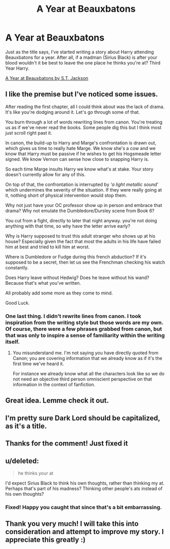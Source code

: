 #+TITLE: A Year at Beauxbatons

* A Year at Beauxbatons
:PROPERTIES:
:Author: ST_Jackson
:Score: 32
:DateUnix: 1525149883.0
:DateShort: 2018-May-01
:FlairText: Self-Promotion
:END:
Just as the title says, I've started writing a story about Harry attending Beauxbatons for a year. After all, if a madman (Sirius Black) is after your blood wouldn't it be best to leave the one place he thinks you're at? Third Year Harry.

[[https://www.fanfiction.net/s/12921072/1/A-Year-at-Beauxbatons][A Year at Beauxbatons by S.T. Jackson]]


** I like the premise but I've noticed some issues.

After reading the first chapter, all I could think about was the lack of drama. It's like you're dodging around it. Let's go through some of that.

You burn through a lot of words rewriting lines from canon. You're treating us as if we've never read the books. Some people dig this but I think most just scroll right past it.

In canon, the build-up to Harry and Marge's confrontation is drawn out, which gives us time to really hate Marge. We know she's a cow and we know that Harry must be passive if he wishes to get his Hogsmeade letter signed. We know Vernon can sense how close to snapping Harry is.

So each time Marge insults Harry we know what's at stake. Your story doesn't currently allow for any of this.

On top of that, the confrontation is interrupted by /'a light metallic sound'/ which undermines the severity of the situation. If they were really going at it, nothing short of physical intervention would stop them.

Why not just have your OC professor show up in person and embrace that drama? Why not emulate the Dumbledore/Dursley scene from Book 6?

You cut from a fight, directly to later that night anyway. you're not doing anything with that time, so why have the letter arrive early?

Why is Harry supposed to trust this adult stranger who shows up at his house? Especially given the fact that most the adults in his life have failed him at best and tried to kill him at worst.

Where is Dumbledore or Fudge during this french abduction? If it's supposed to be a secret, then let us see the Frenchman checking his watch constantly.

Does Harry leave without Hedwig? Does he leave without his wand? Because that's what you've written.

All probably add some more as they come to mind.

Good Luck.
:PROPERTIES:
:Author: Faeriniel
:Score: 5
:DateUnix: 1525244565.0
:DateShort: 2018-May-02
:END:

*** One last thing. I didn't rewrite lines from canon. I took inspiration from the writing style but those words are my own. Of course, there were a few phrases grabbed from canon, but that was only to inspire a sense of familiarity within the writing itself.
:PROPERTIES:
:Author: ST_Jackson
:Score: 1
:DateUnix: 1525491252.0
:DateShort: 2018-May-05
:END:

**** You misunderstand me. I'm not saying you have directly quoted from Canon; you are covering information that we already know as if it's the first time we've heard it.

For instance we already know what all the characters look like so we do not need an objective third person omniscient perspective on that information in the context of fanfiction.
:PROPERTIES:
:Author: Faeriniel
:Score: 2
:DateUnix: 1525493739.0
:DateShort: 2018-May-05
:END:


** Great idea. Lemme check it out.
:PROPERTIES:
:Author: remembralldays
:Score: 2
:DateUnix: 1525166800.0
:DateShort: 2018-May-01
:END:


** I'm pretty sure Dark Lord should be capitalized, as it's a title.
:PROPERTIES:
:Author: UnusualOutlet
:Score: 2
:DateUnix: 1525188485.0
:DateShort: 2018-May-01
:END:


** Thanks for the comment! Just fixed it
:PROPERTIES:
:Author: ST_Jackson
:Score: 1
:DateUnix: 1525194512.0
:DateShort: 2018-May-01
:END:


** u/deleted:
#+begin_quote
  he thinks your at
#+end_quote

I'd expect Sirius Black to think his own thoughts, rather than thinking my at. Perhaps that's part of his madness? Thinking other people's ats instead of his own thoughts?
:PROPERTIES:
:Score: 1
:DateUnix: 1525202908.0
:DateShort: 2018-May-01
:END:

*** Fixed! Happy you caught that since that's a bit embarrassing.
:PROPERTIES:
:Author: ST_Jackson
:Score: 1
:DateUnix: 1525206594.0
:DateShort: 2018-May-02
:END:


** Thank you very much! I will take this into consideration and attempt to improve my story. I appreciate this greatly :)
:PROPERTIES:
:Author: ST_Jackson
:Score: 1
:DateUnix: 1525268058.0
:DateShort: 2018-May-02
:END:

